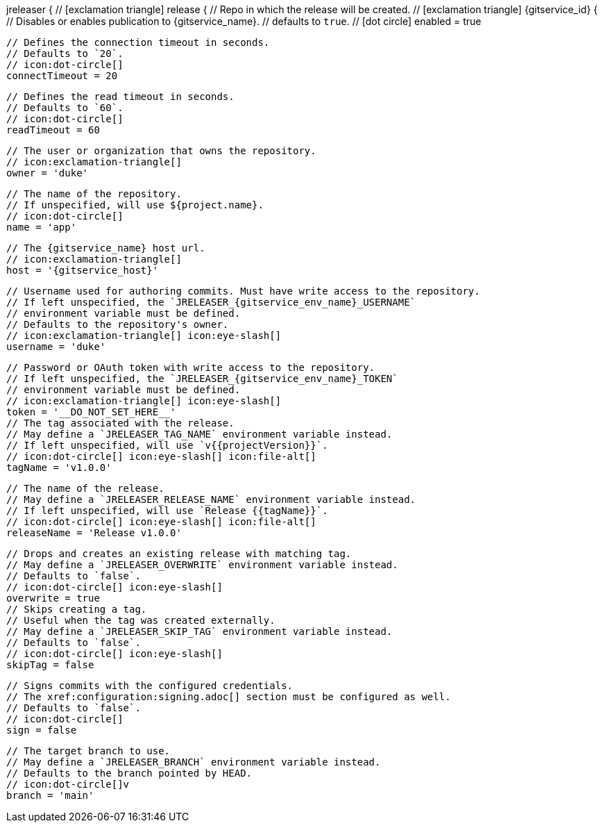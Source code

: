 jreleaser {
  // icon:exclamation-triangle[]
  release {
    // Repo in which the release will be created.
    // icon:exclamation-triangle[]
    {gitservice_id} {
      // Disables or enables publication to {gitservice_name}.
      // defaults to `true`.
      // icon:dot-circle[]
      enabled = true

      // Defines the connection timeout in seconds.
      // Defaults to `20`.
      // icon:dot-circle[]
      connectTimeout = 20

      // Defines the read timeout in seconds.
      // Defaults to `60`.
      // icon:dot-circle[]
      readTimeout = 60

      // The user or organization that owns the repository.
      // icon:exclamation-triangle[]
      owner = 'duke'

      // The name of the repository.
      // If unspecified, will use ${project.name}.
      // icon:dot-circle[]
      name = 'app'

      // The {gitservice_name} host url.
      // icon:exclamation-triangle[]
      host = '{gitservice_host}'

      // Username used for authoring commits. Must have write access to the repository.
      // If left unspecified, the `JRELEASER_{gitservice_env_name}_USERNAME`
      // environment variable must be defined.
      // Defaults to the repository's owner.
      // icon:exclamation-triangle[] icon:eye-slash[]
      username = 'duke'

      // Password or OAuth token with write access to the repository.
      // If left unspecified, the `JRELEASER_{gitservice_env_name}_TOKEN`
      // environment variable must be defined.
      // icon:exclamation-triangle[] icon:eye-slash[]
      token = '__DO_NOT_SET_HERE__'
ifdef::gitservice_api[]

      // The {gitservice_name} API endpoint to use.
      // You can skip `/api/v1` as it will be added by default.
      // icon:dot-circle[]
      apiEndpoint = 'pass:c,a[{gitservice_api}]'

endif::gitservice_api[]
      // The tag associated with the release.
      // May define a `JRELEASER_TAG_NAME` environment variable instead.
      // If left unspecified, will use `v{{projectVersion}}`.
      // icon:dot-circle[] icon:eye-slash[] icon:file-alt[]
      tagName = 'v1.0.0'

      // The name of the release.
      // May define a `JRELEASER_RELEASE_NAME` environment variable instead.
      // If left unspecified, will use `Release {{tagName}}`.
      // icon:dot-circle[] icon:eye-slash[] icon:file-alt[]
      releaseName = 'Release v1.0.0'

      // Drops and creates an existing release with matching tag.
      // May define a `JRELEASER_OVERWRITE` environment variable instead.
      // Defaults to `false`.
      // icon:dot-circle[] icon:eye-slash[]
      overwrite = true
ifdef::gitservice_api[]

      // Appends artifacts to an existing release with matching tag,
      // useful if `overwrite` is set to `false`.
      // May define a `JRELEASER_UPDATE` environment variable instead.
      // Defaults to `false`.
      // icon:dot-circle[] icon:eye-slash[]
      update = true

      // Release sections to be updated.
      // Valid values are [`TITLE`, `BODY`, `ASSETS`].
      // Defaults to `ASSETS`.
      // icon:dot-circle[]
      updateSection('ASSETS')

endif::gitservice_api[]
      // Skips creating a tag.
      // Useful when the tag was created externally.
      // May define a `JRELEASER_SKIP_TAG` environment variable instead.
      // Defaults to `false`.
      // icon:dot-circle[] icon:eye-slash[]
      skipTag = false

      // Signs commits with the configured credentials.
      // The xref:configuration:signing.adoc[] section must be configured as well.
      // Defaults to `false`.
      // icon:dot-circle[]
      sign = false

      // The target branch to use.
      // May define a `JRELEASER_BRANCH` environment variable instead.
      // Defaults to the branch pointed by HEAD.
      // icon:dot-circle[]v
      branch = 'main'
ifdef::gitservice_api[]

      // Release files.
      // Defaults to `true`.
      // icon:dot-circle[]
      files = true

      // Release distribution artifacts.
      // Defaults to `true`.
      // icon:dot-circle[]
      artifacts = true

      // Release checksum files.
      // Defaults to `true`.
      // icon:dot-circle[]
      checksums = true

      // Release signature files.
      // Defaults to `true`.
      // icon:dot-circle[]
      signatures = true
endif::gitservice_api[]